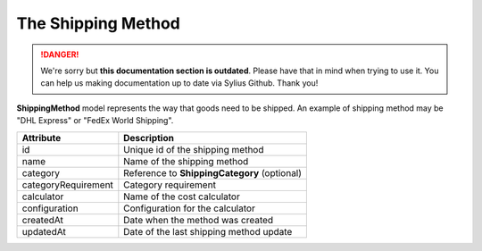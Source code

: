 .. rst-class:: outdated

The Shipping Method
===================

.. danger::

   We're sorry but **this documentation section is outdated**. Please have that in mind when trying to use it.
   You can help us making documentation up to date via Sylius Github. Thank you!

**ShippingMethod** model represents the way that goods need to be shipped. An example of shipping method may be "DHL Express" or "FedEx World Shipping".

+---------------------+----------------------------------------------+
| Attribute           | Description                                  |
+=====================+==============================================+
| id                  | Unique id of the shipping method             |
+---------------------+----------------------------------------------+
| name                | Name of the shipping method                  |
+---------------------+----------------------------------------------+
| category            | Reference to **ShippingCategory** (optional) |
+---------------------+----------------------------------------------+
| categoryRequirement | Category requirement                         |
+---------------------+----------------------------------------------+
| calculator          | Name of the cost calculator                  |
+---------------------+----------------------------------------------+
| configuration       | Configuration for the calculator             |
+---------------------+----------------------------------------------+
| createdAt           | Date when the method was created             |
+---------------------+----------------------------------------------+
| updatedAt           | Date of the last shipping method update      |
+---------------------+----------------------------------------------+
